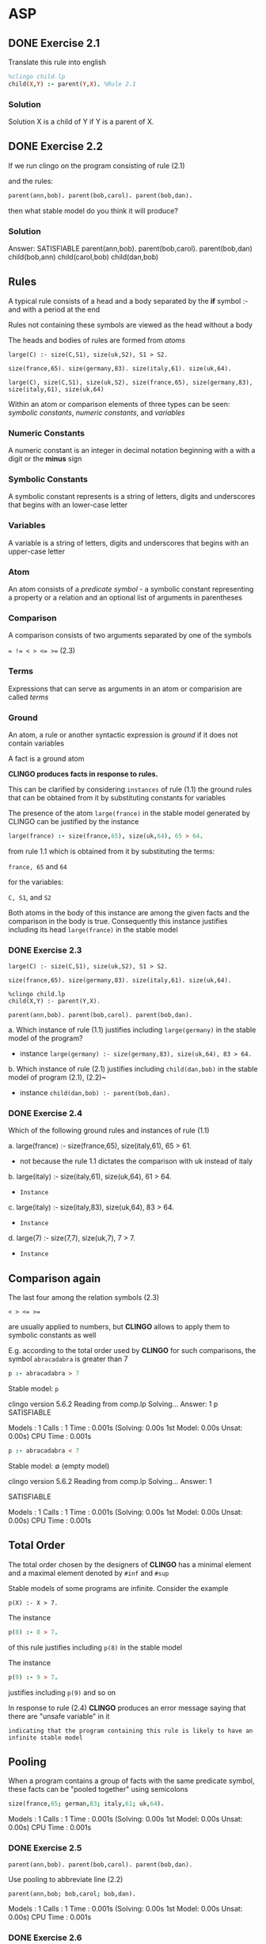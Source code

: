 * ASP
** DONE Exercise 2.1

Translate this rule into english

#+begin_src prolog
%clingo child.lp
child(X,Y) :- parent(Y,X). %Rule 2.1
#+end_src

*** Solution

Solution X is a child of Y if Y is a parent of X.

** DONE Exercise 2.2

If we run clingo on the program consisting of rule (2.1)

and the rules:

#+begin_src prolog
parent(ann,bob). parent(bob,carol). parent(bob,dan).
#+end_src

then what stable model do you think it will produce?

*** Solution

Answer: SATISFIABLE
parent(ann,bob). parent(bob,carol). parent(bob,dan) child(bob,ann) child(carol,bob) child(dan,bob)

** Rules

A typical rule consists of a head and a body separated by the *if* symbol :- and with a period at the end

Rules not containing these symbols are viewed as the head without a body

The heads and bodies of rules are formed from /atoms/

#+begin_src prolog Rule 1.1
large(C) :- size(C,S1), size(uk,S2), S1 > S2.
#+end_src

#+begin_src prolog Rule 1.2
size(france,65). size(germany,83). size(italy,61). size(uk,64).
#+end_src

~large(C), size(C,S1), size(uk,S2), size(france,65), size(germany,83), size(italy,61), size(uk,64)~

Within an atom or comparison elements of three types can be seen: /symbolic constants/, /numeric constants/, and /variables/

*** Numeric Constants

A numeric constant is an integer in decimal notation beginning with a with a digit or the *minus* sign

*** Symbolic Constants

A symbolic constant represents is a string of letters, digits and underscores that begins with an lower-case letter

*** Variables

A variable is a string of letters, digits and underscores that begins with an upper-case letter

*** Atom

An atom consists of a /predicate symbol/ - a symbolic constant representing a property or a relation and an optional list of arguments in parentheses

*** Comparison

A comparison consists of two arguments separated by one of the symbols

~= != < > <= >=~ (2.3)

*** Terms

Expressions that can serve as arguments in an atom or comparision are called /terms/

*** Ground

An atom, a rule or another syntactic expression is /ground/ if it does not contain variables

A fact is a ground atom

*CLINGO produces facts in response to rules.*

This can be clarified by considering ~instances~ of rule (1.1) the ground rules that can be obtained from it by substituting constants for variables

The presence of the atom ~large(france)~ in the stable model generated by CLINGO can be justified by the instance

#+begin_src prolog
large(france) :- size(france,65), size(uk,64), 65 > 64.
#+end_src

from rule 1.1 which is obtained from it by substituting the terms:

~france, 65~ and ~64~

for the variables:

~C, S1~, and ~S2~

Both atoms in the body of this instance are among the given facts and the comparison in the body is true.
Consequently this instance justifies including its head ~large(france)~ in the stable model

*** DONE Exercise 2.3

#+begin_src prolog Rule 1.1
large(C) :- size(C,S1), size(uk,S2), S1 > S2.
#+end_src

#+begin_src prolog Rule 1.2
size(france,65). size(germany,83). size(italy,61). size(uk,64).
#+end_src

#+begin_src prolog Rule 2.1
%clingo child.lp
child(X,Y) :- parent(Y,X).
#+end_src

#+begin_src prolog Rule 2.2
parent(ann,bob). parent(bob,carol). parent(bob,dan).
#+end_src

a. Which instance of rule (1.1) justifies including ~large(germany)~ in the stable model of the program?
   + instance ~large(germany) :- size(germany,83), size(uk,64), 83 > 64.~
b. Which instance of rule (2.1) justifies including ~child(dan,bob)~ in the stable model of program (2.1), (2.2)~
   + instance ~child(dan,bob) :- parent(bob,dan).~

*** DONE Exercise 2.4

Which of the following ground rules and instances of rule (1.1)

a. large(france) :- size(france,65), size(italy,61), 65 > 61.
   - not because the rule 1.1 dictates the comparison with uk instead of italy
b. large(italy) :- size(italy,61), size(uk,64), 61 > 64.
   + ~Instance~
c. large(italy) :- size(italy,83), size(uk,64), 83 > 64.
   + ~Instance~
d. large(7) :- size(7,7), size(uk,7), 7 > 7.
   + ~Instance~

** Comparison again

The last four among the relation symbols (2.3)

~< > <= >=~

are usually applied to numbers, but *CLINGO* allows to apply them to symbolic constants as well

E.g. according to the total order used by *CLINGO* for such comparisons, the symbol ~abracadabra~ is greater than 7

#+begin_src prolog
p :- abracadabra > 7
#+end_src

Stable model: ~p~

#+RESULTS:
clingo version 5.6.2
Reading from comp.lp
Solving...
Answer: 1
p
SATISFIABLE

Models       : 1
Calls        : 1
Time         : 0.001s (Solving: 0.00s 1st Model: 0.00s Unsat: 0.00s)
CPU Time     : 0.001s

#+begin_src prolog
p :- abracadabra < 7
#+end_src

Stable model: \emptyset (empty model)

#+RESULTS:
clingo version 5.6.2
Reading from comp.lp
Solving...
Answer: 1

SATISFIABLE

Models       : 1
Calls        : 1
Time         : 0.001s (Solving: 0.00s 1st Model: 0.00s Unsat: 0.00s)
CPU Time     : 0.001s

** Total Order

The total order chosen by the designers of *CLINGO* has a minimal element and a maximal element denoted by ~#inf~ and ~#sup~

Stable models of some programs are infinite. Consider the example

#+begin_src prolog Rule 2.4
p(X) :- X > 7.
#+end_src

The instance

#+begin_src prolog
p(8) :- 8 > 7.
#+end_src

of this rule justifies including ~p(8)~ in the stable model

The instance

#+begin_src prolog
p(9) :- 9 > 7.
#+end_src

justifies including ~p(9)~ and so on

In response to rule (2.4) *CLINGO* produces an error message saying that there are "unsafe variable" in it

~indicating that the program containing this rule is likely to have an infinite stable model~

** Pooling

When a program contains a group of facts with the same predicate symbol, these facts can be "pooled together" using semicolons

#+begin_src prolog
size(france,65; german,83; italy,61; uk,64).
#+end_src

#+RESULTS:
clingo version 5.6.2
Reading from abrv.lp
Solving...
Answer: 1
size(france,65) size(german,83) size(italy,61) size(uk,64)
SATISFIABLE

Models       : 1
Calls        : 1
Time         : 0.001s (Solving: 0.00s 1st Model: 0.00s Unsat: 0.00s)
CPU Time     : 0.001s

*** DONE Exercise 2.5

#+begin_src prolog Rule 2.2
parent(ann,bob). parent(bob,carol). parent(bob,dan).
#+end_src

Use pooling to abbreviate line (2.2)

#+begin_src prolog
parent(ann,bob; bob,carol; bob,dan).
#+end_src

#+RESULTS:
clingo version 5.6.2
Reading from abrv.lp
Solving...
Answer: 1
parent(ann,bob) parent(bob,carol) parent(bob,dan)
SATISFIABLE

Models       : 1
Calls        : 1
Time         : 0.001s (Solving: 0.00s 1st Model: 0.00s Unsat: 0.00s)
CPU Time     : 0.001s

*** DONE Exercise 2.6

If you run *CLINGO* on the one-rule program

#+begin_src prolog
p(1,2; 2,4; 4,8; 8,16).
#+end_src

Then what stable model will it produce?

#+RESULTS:
clingo version 5.6.2
Reading from abrv.lp
Solving...
Answer: 1
p(1,2) p(2,4) p(4,8) p(8,16)
SATISFIABLE

Models       : 1
Calls        : 1
Time         : 0.001s (Solving: 0.00s 1st Model: 0.00s Unsat: 0.00s)
CPU Time     : 0.001s

** Directives and Comments

In addition to rules, a logic program may contain /directives/, which tell *CLINGO* how to process the rules and /comments/, which are intended for humans and are disregarded by *CLINGO*

*** show

A ~#show~ directive instructs *CLINGO* to show some elements of the stable model and suppress others

#+begin_src prolog (1.3) output
size(france,65) size(germany,83) size(italy,61) size(uk,64)
large(france) large(germany)
#+end_src

E.g. in the output (1.3) of program (1.1) and (1.2) the first four atoms are irrelevant, they simply repeat the facts included in the program

The output of interest is the list of countries inhabited by more people than the UK, which is given by the last two atoms

*CLINGO* can be instructed to "hide" all atoms that do not begin with the predicate symbol ~large~

#+begin_src prolog
#show large/1
#+end_src

#+begin_src prolog
size(france,65; germany,83; italy,61; uk,64; russia,142).

large(C) :- size(C,S1), size(uk,S2), S1 > S2.

%stelligkeit mit dazu schreiben
%#show large/1.
#+end_src

#+RESULTS:
clingo version 5.6.2
Reading from sample3.lp
Solving...
Answer: 1
large(france) large(germany) large(russia)
SATISFIABLE

Models       : 1
Calls        : 1
Time         : 0.002s (Solving: 0.00s 1st Model: 0.00s Unsat: 0.00s)
CPU Time     : 0.001s

In ~#show~ directives and in other cases when referring to /predicate symbols/ used in a logic program, the *arity* is appended =:=the number of arguments= after a slash

In this case the predicate is unary and its arity is ~1~
Specifying the arity is crucial because *CLINGO* allows to use the same character string to represent several predicate symbols on different arities

E.g.

#+begin_src clingo
p. p(a). p(a,b).
#show p/0. #show p/2.
#+end_src

clingo will drop the atom ~p(a)~ from the output, since its predicate symbol ~p/1~ is different from bot ~p/0~ and ~p/2~

#+RESULTS:
clingo version 5.6.2
Reading from show.lp
Solving...
Answer: 1
p p(a,b)
SATISFIABLE

Models       : 1
Calls        : 1
Time         : 0.001s (Solving: 0.00s 1st Model: 0.00s Unsat: 0.00s)
CPU Time     : 0.001s

*** const

A ~#const~ directive allows to use a symbolic constant as a placeholder for another /constant/, /symbolic/ or /numeric/.

E.g the directive

#+begin_src prolog Rule 2.5
#const c0=uk.
#+end_src

instructs *CLINGO* to substitute ~uk~ for ~c0~ in the rest of the file.

In the presence of directive (2.5), the rule

#+begin_src prolog
large(C) :- size(C,S1), size(c0,S2), S1 > S2.
#+end_src

has the same meaning as (1.1)

** Arithmetic

In the language of *CLINGO*, complex terms can be built from constants and variables using the symbols

~+   *   **  /   \   | |~

for addition, multiplication, exponentiation, integer division, remainder, and absolute value

The symbol ~..~ is used to form intervals. E.g. the expression ~0..3~ denotes the set ~{0,1,2,3}~

To express that the value of ~N~ belongs to this set we write ~N = 0..3~ in this case the ~=~ symbol plays the same role as the symbol ~\in~ in standard mathematical notation

For example the rule:

#+begin_src prolog
p(N,N*N+N+41) :- N = 0..3.
#+end_src

expresses that the pair of integers $(x, x^{2} + x + 41)$ belongs to ~p/2~ whenever ~x~ a number between ~0~ and ~3~. The stable model of this one rule program is

#+RESULTS:
clingo version 5.6.2
Reading from arit.lp
Solving...
Answer: 1
p(0,41) p(1,43) p(2,47) p(3,53)
SATISFIABLE

Models       : 1
Calls        : 1
Time         : 0.001s (Solving: 0.00s 1st Model: 0.00s Unsat: 0.00s)
CPU Time     : 0.001s

*** DONE Exercise 2.7

For each of the given one-rule programs, predict what stable model *CLINGO* is going to produce

a. p(N,N*N+N+41) :- N+1 = 1..4.
   + ~p(0,41) p(1,43) p(2,47) p(3,53)~
b. p(N,N*N+N+41) :- N = -3..3, N >= 0.
   + ~p(0,41) p(1,43) p(2,47) p(3,53)~

=Explanation=: The output is the same for both =a.= and =b.= because of the constraints.
- The expression =a.= can be informally expressed as values for ~N~ that get substituted in the /instance/ ~p(N,N*N+N+41)~ need to satisfy the criteria that the respective ~value + 1~ is in the range of ~1..4~
- The expression =b.= can be informally expressed as values for ~N~ that get substituted in the /instance/ ~p(N,N*N+N+41)~ need to satisfy the criteria that the respective value is in the range from ~-3..3~ *AND* that ~value > 0~

*** DONE Exercise 2.8

Write a one-rule program that does not contain pooling and has the same stable model as the program from exercise (2.6)

#+begin_src prolog 2.6
p(1,2; 2,4; 4,8; 8,16).
#+end_src

#+begin_src prolog 2.8
p(X, X*2) :- N = 1..8, N\2 == 0.
#+end_src

=OR=

#+begin_src prolog
p(2**N,2**(N+1)) :- N = 0..3.
#+end_src

#+RESULTS:
clingo version 5.6.2
Reading from one.lp
Solving...
Answer: 1
p(2,4) p(4,8) p(6,12) p(8,16)
SATISFIABLE

Models       : 1
Calls        : 1
Time         : 0.001s (Solving: 0.00s 1st Model: 0.00s Unsat: 0.00s)
CPU Time     : 0.001s

*** DONE Exercise 2.9

For each of the given sets of ground atoms, write a one-rule program that does not contain pooling and has that set as its stable model

a. ~p(0,1) p(1,-1) p(2,1) p(3,-1) p(4,1)~

#+begin_src prolog
p(X,-1**X) :- X=0..4
#+end_src

#+RESULTS:
clingo version 5.6.2
Reading from one.lp
Solving...
Answer: 1
p(0,1) p(1,-1) p(2,1) p(3,-1) p(4,1)
SATISFIABLE

Models       : 1
Calls        : 1
Time         : 0.002s (Solving: 0.00s 1st Model: 0.00s Unsat: 0.00s)
CPU Time     : 0.002s

b. p(1,1), p(2,1) p(2,2), p(3,1) p(3,2) p(3,3), p(4,1) p(4,2) p(4,3) p(4,4)

#+begin_src prolog
p(X,X>=X) :- X = 1..4.
#+end_src

#+RESULTS:
clingo version 5.6.2
Reading from one_b.lp
Solving...
Answer: 1
p(1,1) p(2,1) p(2,2) p(3,1) p(3,2) p(3,3) p(4,1) p(4,2) p(4,3) p(4,4)
SATISFIABLE

Models       : 1
Calls        : 1
Time         : 0.001s (Solving: 0.00s 1st Model: 0.00s Unsat: 0.00s)
CPU Time     : 0.001s


Intervals may be used not only in the body of rules as in 2.7 but in the heads as well

E.g. a program containing the fact

    ~p(0..3).~

has the same meaning as the set of 4 facts

    ~p(0). p(1). p(2). p(3).~

And this group can also be abbreviated using pooling:

    ~p(0; 1; 2; 3).~

Each of the constructs, =intervals= or =pooling= has its advantages and limitations

E.g. This "table?" cannot be expressed using =intervals=

#+begin_src prolog
size(france ,65; germany ,83; italy ,61; uk ,64).
#+end_src

And on the other hand expressing a long interval such as ~p(1..100)~ by pooling is impractical

For example the stable model of this one-rule program consists of 64 atoms:

#+begin_src prolog
square(1..8, 1..8).
#+end_src

#+RESULT:
~square(1,1) ... square(8,8)~
            ...
~square(8,1) ... square(8,8)~

*** DONE Exercise 2.10

Considering this program with two facts:

#+begin_src prolog
p(1..2,1..4). p(1..4,1..2).
#+end_src

- How many atoms are to be expected in its stable model?
  - 12

#+RESULTS:
clingo version 5.6.2
Reading from abrv2.lp
Solving...
Answer: 1
p(1,1) p(2,1) p(3,1) p(4,1) p(1,2) p(2,2) p(3,2) p(4,2) p(1,3) p(1,4) p(2,3) p(2,4)
SATISFIABLE

Models       : 1
Calls        : 1
Time         : 0.001s (Solving: 0.00s 1st Model: 0.00s Unsat: 0.00s)
CPU Time     : 0.001s
